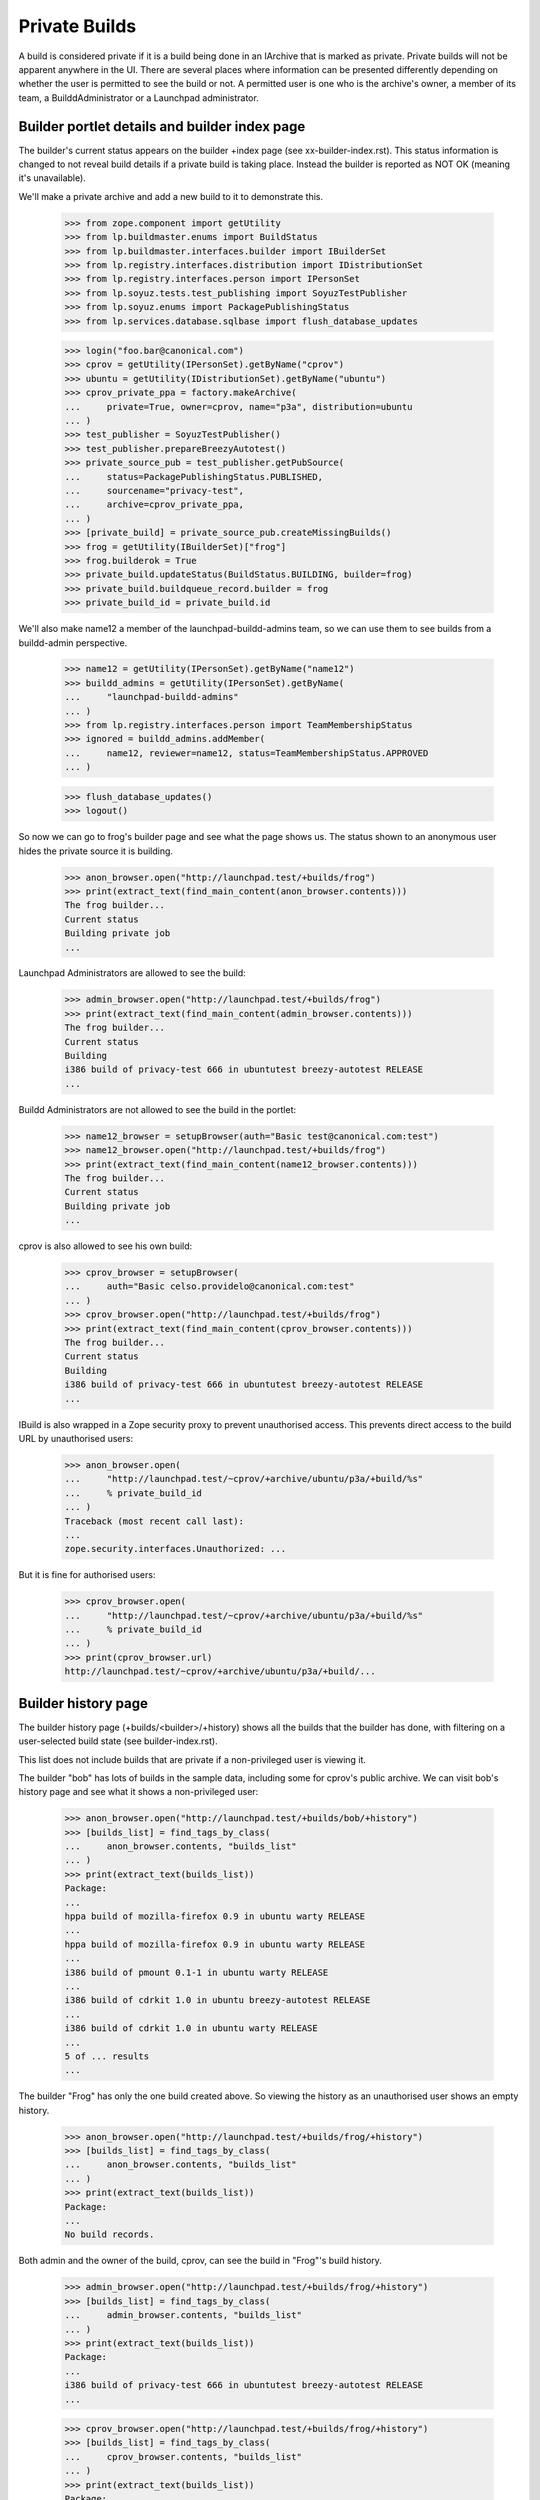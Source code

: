 Private Builds
==============

A build is considered private if it is a build being done in an IArchive that
is marked as private.  Private builds will not be apparent anywhere in the
UI.  There are several places where information can be presented
differently depending on whether the user is permitted to see the build
or not.  A permitted user is one who is the archive's owner, a member of
its team, a BuilddAdministrator or a Launchpad administrator.


Builder portlet details and builder index page
----------------------------------------------

The builder's current status appears on the builder +index page (see
xx-builder-index.rst). This status information is changed to not reveal
build details if a private build is taking place. Instead the builder is
reported as NOT OK (meaning it's unavailable).

We'll make a private archive and add a new build to it to demonstrate this.

    >>> from zope.component import getUtility
    >>> from lp.buildmaster.enums import BuildStatus
    >>> from lp.buildmaster.interfaces.builder import IBuilderSet
    >>> from lp.registry.interfaces.distribution import IDistributionSet
    >>> from lp.registry.interfaces.person import IPersonSet
    >>> from lp.soyuz.tests.test_publishing import SoyuzTestPublisher
    >>> from lp.soyuz.enums import PackagePublishingStatus
    >>> from lp.services.database.sqlbase import flush_database_updates

    >>> login("foo.bar@canonical.com")
    >>> cprov = getUtility(IPersonSet).getByName("cprov")
    >>> ubuntu = getUtility(IDistributionSet).getByName("ubuntu")
    >>> cprov_private_ppa = factory.makeArchive(
    ...     private=True, owner=cprov, name="p3a", distribution=ubuntu
    ... )
    >>> test_publisher = SoyuzTestPublisher()
    >>> test_publisher.prepareBreezyAutotest()
    >>> private_source_pub = test_publisher.getPubSource(
    ...     status=PackagePublishingStatus.PUBLISHED,
    ...     sourcename="privacy-test",
    ...     archive=cprov_private_ppa,
    ... )
    >>> [private_build] = private_source_pub.createMissingBuilds()
    >>> frog = getUtility(IBuilderSet)["frog"]
    >>> frog.builderok = True
    >>> private_build.updateStatus(BuildStatus.BUILDING, builder=frog)
    >>> private_build.buildqueue_record.builder = frog
    >>> private_build_id = private_build.id

We'll also make name12 a member of the launchpad-buildd-admins team, so we
can use them to see builds from a buildd-admin perspective.

    >>> name12 = getUtility(IPersonSet).getByName("name12")
    >>> buildd_admins = getUtility(IPersonSet).getByName(
    ...     "launchpad-buildd-admins"
    ... )
    >>> from lp.registry.interfaces.person import TeamMembershipStatus
    >>> ignored = buildd_admins.addMember(
    ...     name12, reviewer=name12, status=TeamMembershipStatus.APPROVED
    ... )

    >>> flush_database_updates()
    >>> logout()

So now we can go to frog's builder page and see what the page shows us.
The status shown to an anonymous user hides the private source it is
building.

    >>> anon_browser.open("http://launchpad.test/+builds/frog")
    >>> print(extract_text(find_main_content(anon_browser.contents)))
    The frog builder...
    Current status
    Building private job
    ...

Launchpad Administrators are allowed to see the build:

    >>> admin_browser.open("http://launchpad.test/+builds/frog")
    >>> print(extract_text(find_main_content(admin_browser.contents)))
    The frog builder...
    Current status
    Building
    i386 build of privacy-test 666 in ubuntutest breezy-autotest RELEASE
    ...

Buildd Administrators are not allowed to see the build in the portlet:

    >>> name12_browser = setupBrowser(auth="Basic test@canonical.com:test")
    >>> name12_browser.open("http://launchpad.test/+builds/frog")
    >>> print(extract_text(find_main_content(name12_browser.contents)))
    The frog builder...
    Current status
    Building private job
    ...

cprov is also allowed to see his own build:

    >>> cprov_browser = setupBrowser(
    ...     auth="Basic celso.providelo@canonical.com:test"
    ... )
    >>> cprov_browser.open("http://launchpad.test/+builds/frog")
    >>> print(extract_text(find_main_content(cprov_browser.contents)))
    The frog builder...
    Current status
    Building
    i386 build of privacy-test 666 in ubuntutest breezy-autotest RELEASE
    ...

IBuild is also wrapped in a Zope security proxy to prevent unauthorised
access.  This prevents direct access to the build URL by unauthorised
users:

    >>> anon_browser.open(
    ...     "http://launchpad.test/~cprov/+archive/ubuntu/p3a/+build/%s"
    ...     % private_build_id
    ... )
    Traceback (most recent call last):
    ...
    zope.security.interfaces.Unauthorized: ...

But it is fine for authorised users:

    >>> cprov_browser.open(
    ...     "http://launchpad.test/~cprov/+archive/ubuntu/p3a/+build/%s"
    ...     % private_build_id
    ... )
    >>> print(cprov_browser.url)
    http://launchpad.test/~cprov/+archive/ubuntu/p3a/+build/...


Builder history page
--------------------

The builder history page (+builds/<builder>/+history) shows all the builds
that the builder has done, with filtering on a user-selected build state
(see builder-index.rst).

This list does not include builds that are private if a non-privileged
user is viewing it.

The builder "bob" has lots of builds in the sample data, including some
for cprov's public archive.  We can visit bob's history page and see
what it shows a non-privileged user:

    >>> anon_browser.open("http://launchpad.test/+builds/bob/+history")
    >>> [builds_list] = find_tags_by_class(
    ...     anon_browser.contents, "builds_list"
    ... )
    >>> print(extract_text(builds_list))
    Package:
    ...
    hppa build of mozilla-firefox 0.9 in ubuntu warty RELEASE
    ...
    hppa build of mozilla-firefox 0.9 in ubuntu warty RELEASE
    ...
    i386 build of pmount 0.1-1 in ubuntu warty RELEASE
    ...
    i386 build of cdrkit 1.0 in ubuntu breezy-autotest RELEASE
    ...
    i386 build of cdrkit 1.0 in ubuntu warty RELEASE
    ...
    5 of ... results
    ...


The builder "Frog" has only the one build created above. So viewing the
history as an unauthorised user shows an empty history.

    >>> anon_browser.open("http://launchpad.test/+builds/frog/+history")
    >>> [builds_list] = find_tags_by_class(
    ...     anon_browser.contents, "builds_list"
    ... )
    >>> print(extract_text(builds_list))
    Package:
    ...
    No build records.

Both admin and the owner of the build, cprov, can see the build in
"Frog"'s build history.

    >>> admin_browser.open("http://launchpad.test/+builds/frog/+history")
    >>> [builds_list] = find_tags_by_class(
    ...     admin_browser.contents, "builds_list"
    ... )
    >>> print(extract_text(builds_list))
    Package:
    ...
    i386 build of privacy-test 666 in ubuntutest breezy-autotest RELEASE
    ...

    >>> cprov_browser.open("http://launchpad.test/+builds/frog/+history")
    >>> [builds_list] = find_tags_by_class(
    ...     cprov_browser.contents, "builds_list"
    ... )
    >>> print(extract_text(builds_list))
    Package:
    ...
    i386 build of privacy-test 666 in ubuntutest breezy-autotest RELEASE
    ...


Build farm index page
---------------------

The build farm index page at /+builds is described in detail at
xx-buildfarm-index.rst.  However, if a private build is running on
a builder then it is hidden as in the examples above.

An admin user can see builds even if they are private:

    >>> admin_browser.open("http://launchpad.test/+builds")
    >>> print(extract_text(find_main_content(admin_browser.contents)))
    The Launchpad build farm
    ...
    frog  Building i386 build of privacy-test ... [~cprov/ubuntu/p3a]
    ...
    bob   Building i386 build of mozilla-firefox ...
    ...

Launchpad Buildd admins cannot see private builds.

    >>> name12_browser.open("http://launchpad.test/+builds")
    >>> print(extract_text(find_main_content(name12_browser.contents)))
    The Launchpad build farm
    ...
    frog  Building private job
    ...
    bob   Building i386 build of mozilla-firefox ...
    ...

cprov can see his own private build:

    >>> cprov_browser.open("http://launchpad.test/+builds")
    >>> print(extract_text(find_main_content(cprov_browser.contents)))
    The Launchpad build farm
    ...
    frog  Building i386 build of privacy-test ... [~cprov/ubuntu/p3a]
    ...
    bob   Building i386 build of mozilla-firefox ...
    Updated on ...

Anonymous users cannot see the private build:

    >>> anon_browser.open("http://launchpad.test/+builds")
    >>> print(extract_text(find_main_content(anon_browser.contents)))
    The Launchpad build farm
    2 available build machines, ...
    ...
    frog  Building private job
    ...
    bob   Building i386 build of mozilla-firefox ...
    ...


Unembargoed builds
------------------

When private packages are copied to a non-private archive, the build
becomes unembargoed and is accessible by any user.

Currently, browsing to the build page is forbidden for unauthorised
users:

    >>> from zope.security.interfaces import Unauthorized
    >>> try:
    ...     anon_browser.open(
    ...         "http://launchpad.test/~cprov/+archive/ubuntu/p3a/+build/%s"
    ...         % private_build_id
    ...     )
    ... except Unauthorized:
    ...     print("Got expected exception")
    ... else:
    ...     print("Did not get expected exception")
    ...
    Got expected exception

    >>> browser = setupBrowser(auth="Basic no-priv@canonical.com:test")
    >>> try:
    ...     browser.open(
    ...         "http://launchpad.test/~cprov/+archive/ubuntu/p3a/+build/%s"
    ...         % private_build_id
    ...     )
    ... except Unauthorized:
    ...     print("Got expected exception")
    ... else:
    ...     print("Did not get expected exception")
    ...
    Got expected exception

Let's make the iceweasel package available in breezy-autotest.
First log in as an admin to be able to manipulate the source publishing.

    >>> login("foo.bar@canonical.com")
    >>> from lp.services.database.policy import PrimaryDatabasePolicy
    >>> from lp.services.database.interfaces import IStoreSelector
    >>> getUtility(IStoreSelector).push(PrimaryDatabasePolicy())
    >>> ubuntutest = getUtility(IDistributionSet)["ubuntutest"]
    >>> breezy_autotest = ubuntutest["breezy-autotest"]
    >>> new_pub = private_source_pub.copyTo(
    ...     breezy_autotest,
    ...     private_source_pub.pocket,
    ...     ubuntutest.main_archive,
    ... )
    >>> binary_pkg_release = test_publisher.uploadBinaryForBuild(
    ...     private_build, "privacy-test-bin"
    ... )
    >>> binary_pkg_pub_history = test_publisher.publishBinaryInArchive(
    ...     binary_pkg_release, ubuntutest.main_archive
    ... )
    >>> flush_database_updates()
    >>> policy = getUtility(IStoreSelector).pop()
    >>> logout()

Now the anonymous user can see the build:

    >>> anon_browser.open("http://launchpad.test/+builds")
    >>> print(extract_text(find_main_content(anon_browser.contents)))
    The Launchpad build farm
    ...
    frog  Building i386 build of privacy-test 666 ... [~cprov/ubuntu/p3a]
    ...
    bob   Building i386 build of mozilla-firefox ...
    ...

Any other logged-in user will also see the build:

    >>> browser.open("http://launchpad.test/+builds")
    >>> print(extract_text(find_main_content(browser.contents)))
    The Launchpad build farm
    ...
    frog  Building i386 build of privacy-test 666 ... [~cprov/ubuntu/p3a]
    ...
    bob   Building i386 build of mozilla-firefox ...
    ...

Accessing the build page will now also work:

    >>> anon_browser.open(
    ...     "http://launchpad.test/~cprov/+archive/ubuntu/p3a/+build/%s"
    ...     % private_build_id
    ... )
    >>> print(anon_browser.title)
    i386 build of privacy-test 666 : PPA named p3a for Celso Providelo : Celso
    Providelo

    >>> browser.open(
    ...     "http://launchpad.test/~cprov/+archive/ubuntu/p3a/+build/%s"
    ...     % private_build_id
    ... )
    >>> print(browser.title)
    i386 build of privacy-test 666 : PPA named p3a for Celso Providelo : Celso
    Providelo

Similarly, when accessing the distribution source package release page,
the main content will display a link to the newly unembargoed build:

    >>> browser.open(
    ...     "http://launchpad.test/ubuntutest/+source/privacy-test/666"
    ... )
    >>> portlet = find_portlet(browser.contents, "Builds")
    >>> print(extract_text(portlet))
    Builds
    Breezy Badger Autotest: i386

    >>> print(browser.getLink("i386").url)
    http://launchpad.test/~cprov/+archive/ubuntu/p3a/+build/...
